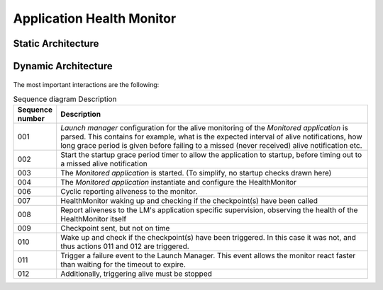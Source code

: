 ..
   # *******************************************************************************
   # Copyright (c) 2024 Contributors to the Eclipse Foundation
   #
   # See the NOTICE file(s) distributed with this work for additional
   # information regarding copyright ownership.
   #
   # This program and the accompanying materials are made available under the
   # terms of the Apache License Version 2.0 which is available at
   # https://www.apache.org/licenses/LICENSE-2.0
   #
   # SPDX-License-Identifier: Apache-2.0
   # *******************************************************************************

Application Health Monitor
##########################


Static Architecture
===================

.. feat_arc_sta:: Application health monitoring
   :id: feat_arc_sta__lifecycle__app_health_moni
   :security: YES
   :status: invalid
   :safety: ASIL_B
   :fulfils: feat_req__lifecycle__launch_support 
   :includes: feat_arc_sta__lifecycle__control_interface

   .. uml:: _assets/application_health_monitor_static.puml
      :scale: 50
      :align: center



Dynamic Architecture
====================

 .. feat_arc_dyn:: Application health monitoring
   :id: feat_arc_dyn__lifecycle__app_health_moni
   :security: YES
   :status: invalid
   :safety: ASIL_B
   :fulfils: feat_req__lifecycle__process_monitoring
   :includes: feat_arc_sta__lifecycle__control_interface

   .. uml:: _assets/application_health_monitoring_dynamic.puml
      :scale: 50
      :align: center

The most important interactions are the following:

.. list-table:: Sequence diagram Description
   :widths: 10 90
   :header-rows: 1

   * - Sequence number
     - Description
   * - 001 
     - `Launch manager` configuration for the alive monitoring of the `Monitored application` is parsed. This contains for example, what is the expected interval of alive notifications,
       how long grace period is given before failing to a missed (never received) alive notification etc. 
   * - 002
     - Start the startup grace period timer to allow the application to startup, before timing out to a missed alive notification
   * - 003
     - The `Monitored application` is started. (To simplify, no startup checks drawn here)
   * - 004
     - The `Monitored application` instantiate and configure the HealthMonitor
   * - 006
     - Cyclic reporting aliveness to the monitor.
   * - 007
     - HealthMonitor waking up and checking if the checkpoint(s) have been called
   * - 008
     - Report aliveness to the LM's application specific supervision, observing the health of the HealthMonitor itself
   * - 009
     - Checkpoint sent, but not on time
   * - 010
     - Wake up and check if the checkpoint(s) have been triggered. In this case it was not, and thus actions 011 and 012 are triggered.
   * - 011
     - Trigger a failure event to the Launch Manager. This event allows the monitor react faster than waiting for the timeout to expire.
   * - 012
     - Additionally, triggering alive must be stopped
  
